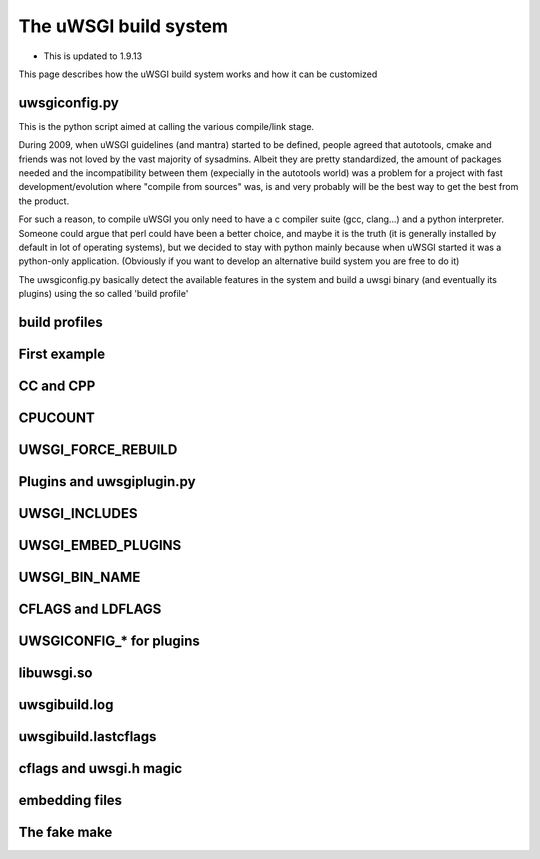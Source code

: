 The uWSGI build system
======================

- This is updated to 1.9.13

This page describes how the uWSGI build system works and how it can be customized

uwsgiconfig.py
**************

This is the python script aimed at calling the various compile/link stage.

During 2009, when uWSGI guidelines (and mantra) started to be defined, people agreed that autotools, cmake and friends
was not loved by the vast majority of sysadmins. Albeit they are pretty standardized, the amount of packages needed and the incompatibility
between them (expecially in the autotools world) was a problem for a project with fast development/evolution where "compile from sources" was, is and very probably will be the best way
to get the best from the product.

For such a reason, to compile uWSGI you only need to have a c compiler suite (gcc, clang...) and a python interpreter. Someone could argue that perl
could have been a better choice, and maybe it is the truth (it is generally installed by default in lot of operating systems), but we decided to stay with python mainly
because when uWSGI started it was a python-only application. (Obviously if you want to develop an alternative build system you are free to do it)

The uwsgiconfig.py basically detect the available features in the system and build a uwsgi binary (and eventually its plugins) using the
so called 'build profile'

build profiles
**************

First example
*************

CC and CPP
**********

CPUCOUNT
********

UWSGI_FORCE_REBUILD
*******************

Plugins and uwsgiplugin.py
**************************

UWSGI_INCLUDES
**************

UWSGI_EMBED_PLUGINS
*******************

UWSGI_BIN_NAME
**************

CFLAGS and LDFLAGS
******************

UWSGICONFIG_* for plugins
*************************

libuwsgi.so
***********

uwsgibuild.log
**************

uwsgibuild.lastcflags
*********************

cflags and uwsgi.h magic
************************

embedding files
***************

The fake make
*************
